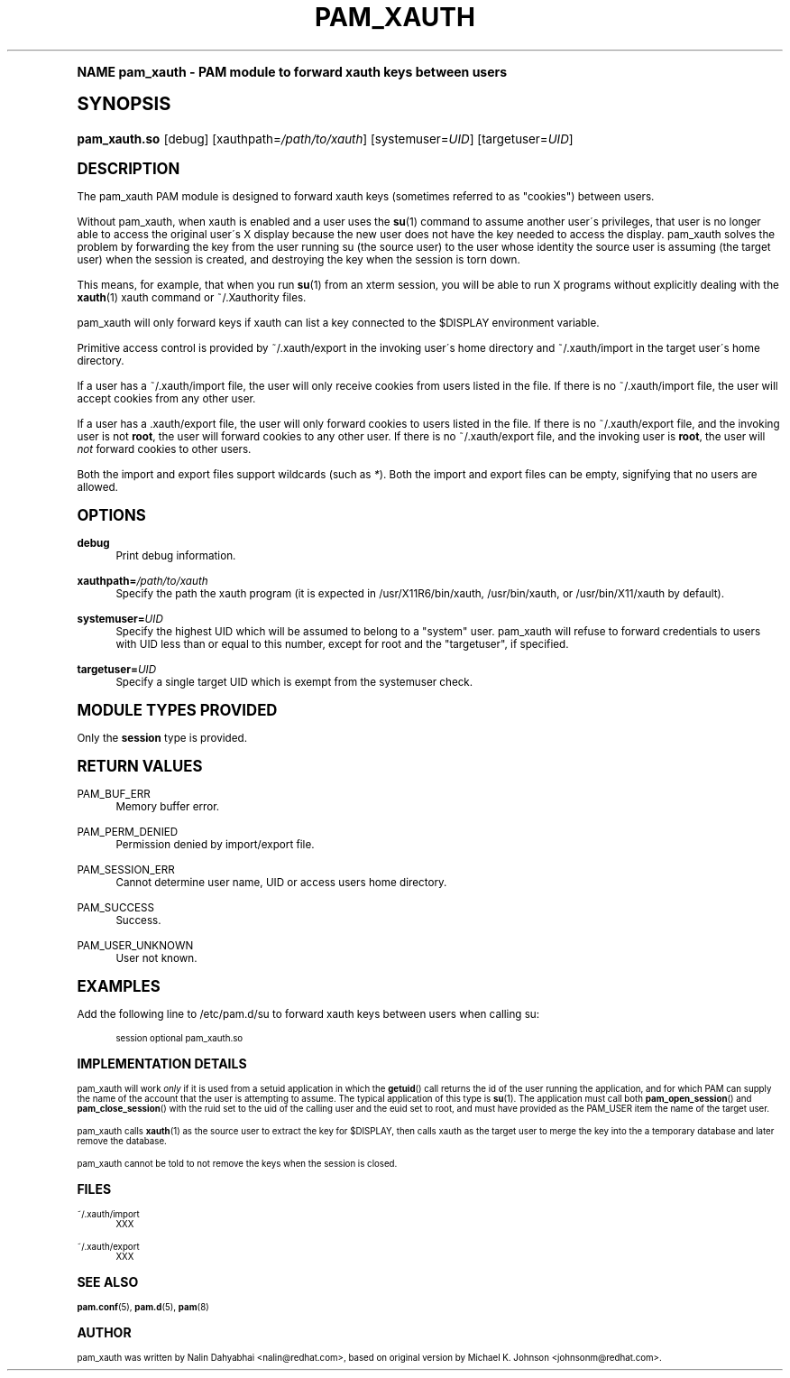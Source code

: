 .\"     Title: pam_xauth
.\"    Author: [see the "AUTHOR" section]
.\" Generator: DocBook XSL Stylesheets v1.74.0 <http://docbook.sf.net/>
.\"      Date: 08/17/2012
.\"    Manual: Linux-PAM Manual
.\"    Source: Linux-PAM Manual
.\"  Language: English
.\"
.TH "PAM_XAUTH" "8" "08/17/2012" "Linux-PAM Manual" "Linux\-PAM Manual"
.\" -----------------------------------------------------------------
.\" * (re)Define some macros
.\" -----------------------------------------------------------------
.\" ~~~~~~~~~~~~~~~~~~~~~~~~~~~~~~~~~~~~~~~~~~~~~~~~~~~~~~~~~~~~~~~~~
.\" toupper - uppercase a string (locale-aware)
.\" ~~~~~~~~~~~~~~~~~~~~~~~~~~~~~~~~~~~~~~~~~~~~~~~~~~~~~~~~~~~~~~~~~
.de toupper
.tr aAbBcCdDeEfFgGhHiIjJkKlLmMnNoOpPqQrRsStTuUvVwWxXyYzZ
\\$*
.tr aabbccddeeffgghhiijjkkllmmnnooppqqrrssttuuvvwwxxyyzz
..
.\" ~~~~~~~~~~~~~~~~~~~~~~~~~~~~~~~~~~~~~~~~~~~~~~~~~~~~~~~~~~~~~~~~~
.\" SH-xref - format a cross-reference to an SH section
.\" ~~~~~~~~~~~~~~~~~~~~~~~~~~~~~~~~~~~~~~~~~~~~~~~~~~~~~~~~~~~~~~~~~
.de SH-xref
.ie n \{\
.\}
.toupper \\$*
.el \{\
\\$*
.\}
..
.\" ~~~~~~~~~~~~~~~~~~~~~~~~~~~~~~~~~~~~~~~~~~~~~~~~~~~~~~~~~~~~~~~~~
.\" SH - level-one heading that works better for non-TTY output
.\" ~~~~~~~~~~~~~~~~~~~~~~~~~~~~~~~~~~~~~~~~~~~~~~~~~~~~~~~~~~~~~~~~~
.de1 SH
.\" put an extra blank line of space above the head in non-TTY output
.if t \{\
.sp 1
.\}
.sp \\n[PD]u
.nr an-level 1
.set-an-margin
.nr an-prevailing-indent \\n[IN]
.fi
.in \\n[an-margin]u
.ti 0
.HTML-TAG ".NH \\n[an-level]"
.it 1 an-trap
.nr an-no-space-flag 1
.nr an-break-flag 1
\." make the size of the head bigger
.ps +3
.ft B
.ne (2v + 1u)
.ie n \{\
.\" if n (TTY output), use uppercase
.toupper \\$*
.\}
.el \{\
.nr an-break-flag 0
.\" if not n (not TTY), use normal case (not uppercase)
\\$1
.in \\n[an-margin]u
.ti 0
.\" if not n (not TTY), put a border/line under subheading
.sp -.6
\l'\n(.lu'
.\}
..
.\" ~~~~~~~~~~~~~~~~~~~~~~~~~~~~~~~~~~~~~~~~~~~~~~~~~~~~~~~~~~~~~~~~~
.\" SS - level-two heading that works better for non-TTY output
.\" ~~~~~~~~~~~~~~~~~~~~~~~~~~~~~~~~~~~~~~~~~~~~~~~~~~~~~~~~~~~~~~~~~
.de1 SS
.sp \\n[PD]u
.nr an-level 1
.set-an-margin
.nr an-prevailing-indent \\n[IN]
.fi
.in \\n[IN]u
.ti \\n[SN]u
.it 1 an-trap
.nr an-no-space-flag 1
.nr an-break-flag 1
.ps \\n[PS-SS]u
\." make the size of the head bigger
.ps +2
.ft B
.ne (2v + 1u)
.if \\n[.$] \&\\$*
..
.\" ~~~~~~~~~~~~~~~~~~~~~~~~~~~~~~~~~~~~~~~~~~~~~~~~~~~~~~~~~~~~~~~~~
.\" BB/BE - put background/screen (filled box) around block of text
.\" ~~~~~~~~~~~~~~~~~~~~~~~~~~~~~~~~~~~~~~~~~~~~~~~~~~~~~~~~~~~~~~~~~
.de BB
.if t \{\
.sp -.5
.br
.in +2n
.ll -2n
.gcolor red
.di BX
.\}
..
.de EB
.if t \{\
.if "\\$2"adjust-for-leading-newline" \{\
.sp -1
.\}
.br
.di
.in
.ll
.gcolor
.nr BW \\n(.lu-\\n(.i
.nr BH \\n(dn+.5v
.ne \\n(BHu+.5v
.ie "\\$2"adjust-for-leading-newline" \{\
\M[\\$1]\h'1n'\v'+.5v'\D'P \\n(BWu 0 0 \\n(BHu -\\n(BWu 0 0 -\\n(BHu'\M[]
.\}
.el \{\
\M[\\$1]\h'1n'\v'-.5v'\D'P \\n(BWu 0 0 \\n(BHu -\\n(BWu 0 0 -\\n(BHu'\M[]
.\}
.in 0
.sp -.5v
.nf
.BX
.in
.sp .5v
.fi
.\}
..
.\" ~~~~~~~~~~~~~~~~~~~~~~~~~~~~~~~~~~~~~~~~~~~~~~~~~~~~~~~~~~~~~~~~~
.\" BM/EM - put colored marker in margin next to block of text
.\" ~~~~~~~~~~~~~~~~~~~~~~~~~~~~~~~~~~~~~~~~~~~~~~~~~~~~~~~~~~~~~~~~~
.de BM
.if t \{\
.br
.ll -2n
.gcolor red
.di BX
.\}
..
.de EM
.if t \{\
.br
.di
.ll
.gcolor
.nr BH \\n(dn
.ne \\n(BHu
\M[\\$1]\D'P -.75n 0 0 \\n(BHu -(\\n[.i]u - \\n(INu - .75n) 0 0 -\\n(BHu'\M[]
.in 0
.nf
.BX
.in
.fi
.\}
..
.\" -----------------------------------------------------------------
.\" * set default formatting
.\" -----------------------------------------------------------------
.\" disable hyphenation
.nh
.\" disable justification (adjust text to left margin only)
.ad l
.\" -----------------------------------------------------------------
.\" * MAIN CONTENT STARTS HERE *
.\" -----------------------------------------------------------------
.SH "Name"
pam_xauth \- PAM module to forward xauth keys between users
.SH "Synopsis"
.fam C
.HP \w'\fBpam_xauth\&.so\fR\ 'u
\fBpam_xauth\&.so\fR [debug] [xauthpath=\fI/path/to/xauth\fR] [systemuser=\fIUID\fR] [targetuser=\fIUID\fR]
.fam
.SH "DESCRIPTION"
.PP
The pam_xauth PAM module is designed to forward xauth keys (sometimes referred to as "cookies") between users\&.
.PP
Without pam_xauth, when xauth is enabled and a user uses the
\fBsu\fR(1)
command to assume another user\'s privileges, that user is no longer able to access the original user\'s X display because the new user does not have the key needed to access the display\&. pam_xauth solves the problem by forwarding the key from the user running su (the source user) to the user whose identity the source user is assuming (the target user) when the session is created, and destroying the key when the session is torn down\&.
.PP
This means, for example, that when you run
\fBsu\fR(1)
from an xterm session, you will be able to run X programs without explicitly dealing with the
\fBxauth\fR(1)
xauth command or ~/\&.Xauthority files\&.
.PP
pam_xauth will only forward keys if xauth can list a key connected to the $DISPLAY environment variable\&.
.PP
Primitive access control is provided by
\FC~/\&.xauth/export\F[]
in the invoking user\'s home directory and
\FC~/\&.xauth/import\F[]
in the target user\'s home directory\&.
.PP
If a user has a
\FC~/\&.xauth/import\F[]
file, the user will only receive cookies from users listed in the file\&. If there is no
\FC~/\&.xauth/import\F[]
file, the user will accept cookies from any other user\&.
.PP
If a user has a
\FC\&.xauth/export\F[]
file, the user will only forward cookies to users listed in the file\&. If there is no
\FC~/\&.xauth/export\F[]
file, and the invoking user is not
\fBroot\fR, the user will forward cookies to any other user\&. If there is no
\FC~/\&.xauth/export\F[]
file, and the invoking user is
\fBroot\fR, the user will
\fInot\fR
forward cookies to other users\&.
.PP
Both the import and export files support wildcards (such as
\fI*\fR)\&. Both the import and export files can be empty, signifying that no users are allowed\&.
.SH "OPTIONS"
.PP
\fBdebug\fR
.RS 4
Print debug information\&.
.RE
.PP
\fBxauthpath=\fR\fB\fI/path/to/xauth\fR\fR
.RS 4
Specify the path the xauth program (it is expected in
\FC/usr/X11R6/bin/xauth\F[],
\FC/usr/bin/xauth\F[], or
\FC/usr/bin/X11/xauth\F[]
by default)\&.
.RE
.PP
\fBsystemuser=\fR\fB\fIUID\fR\fR
.RS 4
Specify the highest UID which will be assumed to belong to a "system" user\&. pam_xauth will refuse to forward credentials to users with UID less than or equal to this number, except for root and the "targetuser", if specified\&.
.RE
.PP
\fBtargetuser=\fR\fB\fIUID\fR\fR
.RS 4
Specify a single target UID which is exempt from the systemuser check\&.
.RE
.SH "MODULE TYPES PROVIDED"
.PP
Only the
\fBsession\fR
type is provided\&.
.SH "RETURN VALUES"
.PP
PAM_BUF_ERR
.RS 4
Memory buffer error\&.
.RE
.PP
PAM_PERM_DENIED
.RS 4
Permission denied by import/export file\&.
.RE
.PP
PAM_SESSION_ERR
.RS 4
Cannot determine user name, UID or access users home directory\&.
.RE
.PP
PAM_SUCCESS
.RS 4
Success\&.
.RE
.PP
PAM_USER_UNKNOWN
.RS 4
User not known\&.
.RE
.SH "EXAMPLES"
.PP
Add the following line to
\FC/etc/pam\&.d/su\F[]
to forward xauth keys between users when calling su:
.sp
.if n \{\
.RS 4
.\}
.fam C
.ps -1
.nf
.if t \{\
.sp -1
.\}
.BB lightgray adjust-for-leading-newline
.sp -1

session  optional  pam_xauth\&.so
      
.EB lightgray adjust-for-leading-newline
.if t \{\
.sp 1
.\}
.fi
.fam
.ps +1
.if n \{\
.RE
.\}
.sp
.SH "IMPLEMENTATION DETAILS"
.PP
pam_xauth will work
\fIonly\fR
if it is used from a setuid application in which the
\fBgetuid\fR() call returns the id of the user running the application, and for which PAM can supply the name of the account that the user is attempting to assume\&. The typical application of this type is
\fBsu\fR(1)\&. The application must call both
\fBpam_open_session\fR() and
\fBpam_close_session\fR() with the ruid set to the uid of the calling user and the euid set to root, and must have provided as the PAM_USER item the name of the target user\&.
.PP
pam_xauth calls
\fBxauth\fR(1)
as the source user to extract the key for $DISPLAY, then calls xauth as the target user to merge the key into the a temporary database and later remove the database\&.
.PP
pam_xauth cannot be told to not remove the keys when the session is closed\&.
.SH "FILES"
.PP
\FC~/\&.xauth/import\F[]
.RS 4
XXX
.RE
.PP
\FC~/\&.xauth/export\F[]
.RS 4
XXX
.RE
.SH "SEE ALSO"
.PP

\fBpam.conf\fR(5),
\fBpam.d\fR(5),
\fBpam\fR(8)
.SH "AUTHOR"
.PP
pam_xauth was written by Nalin Dahyabhai <nalin@redhat\&.com>, based on original version by Michael K\&. Johnson <johnsonm@redhat\&.com>\&.

